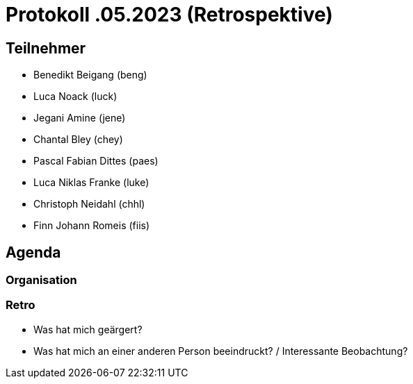 = Protokoll .05.2023 (Retrospektive)

== Teilnehmer
* Benedikt Beigang (beng)
* Luca Noack (luck)
* Jegani Amine (jene)
* Chantal Bley (chey)
* Pascal Fabian Dittes (paes)
* Luca Niklas Franke (luke)
* Christoph Neidahl (chhl)
* Finn Johann Romeis (fiis)

== Agenda

=== Organisation

=== Retro

* Was hat mich geärgert?
* Was hat mich an einer anderen Person beeindruckt? / Interessante Beobachtung?